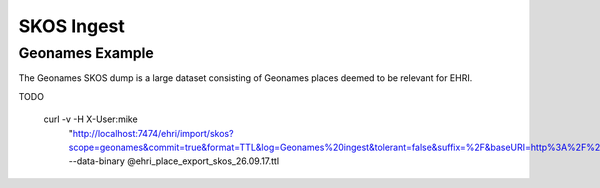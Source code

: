 SKOS Ingest
===========

Geonames Example
----------------

The Geonames SKOS dump is a large dataset consisting of Geonames places deemed to be relevant for EHRI.

TODO

    curl -v -H X-User:mike \
        "http://localhost:7474/ehri/import/skos?scope=geonames&commit=true&format=TTL&log=Geonames%20ingest&tolerant=false&suffix=%2F&baseURI=http%3A%2F%2Fsws.geonames.org%2F" \
        --data-binary @ehri_place_export_skos_26.09.17.ttl
